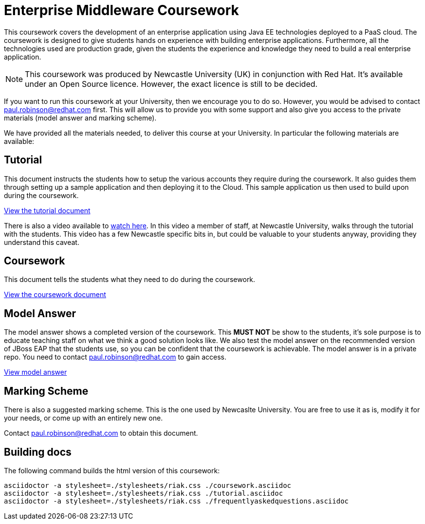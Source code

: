 = Enterprise Middleware Coursework

This coursework covers the development of an enterprise application using Java EE technologies deployed to a PaaS cloud. 
The coursework is designed to give students hands on experience with building enterprise applications.
Furthermore, all the technologies used are production grade, given the students the experience and knowledge they need to build a real enterprise application.

NOTE: This coursework was produced by Newcastle University (UK) in conjunction with Red Hat. It's available under an Open Source licence.
However, the exact licence is still to be decided.

If you want to run this coursework at your University, then we encourage you to do so.
However, you would be advised to contact paul.robinson@redhat.com first.
This will allow us to provide you with some support and also give you access to the private materials (model answer and marking scheme).

We have provided all the materials needed, to deliver this course at your University. In particular the following materials are available:

== Tutorial
This document instructs the students how to setup the various accounts they require during the coursework.
It also guides them through setting up a sample application and then deploying it to the Cloud.
This sample application us then used to build upon during the coursework.

link:./tutorial.asciidoc[View the tutorial document]

There is also a video available to https://www.youtube.com/watch?v=JGm2yS4JIog[watch here].
In this video a member of staff, at Newcastle University, walks through the tutorial with the students.
This video has a few Newcastle specific bits in, but could be valuable to your students anyway, providing they understand this caveat.

== Coursework
This document tells the students what they need to do during the coursework.

link:./coursework.asciidoc[View the coursework document]

== Model Answer
The model answer shows a completed version of the coursework.
This *MUST NOT* be show to the students, it's sole purpose is to educate teaching staff on what we think a good solution looks like.
We also test the model answer on the recommended version of JBoss EAP that the students use, so you can be confident that the coursework is achievable.
The model answer is in a private repo. You need to contact paul.robinson@redhat.com to gain access.

https://github.com/NewcastleComputingScience/csc8104-model/tree/master/contacts-angularjs[View model answer]

== Marking Scheme
There is also a suggested marking scheme.
This is the one used by Newcaslte University.
You are free to use it as is, modify it for your needs, or come up with an entirely new one.

Contact paul.robinson@redhat.com to obtain this document.

== Building docs
The following command builds the html version of this coursework:

    asciidoctor -a stylesheet=./stylesheets/riak.css ./coursework.asciidoc
    asciidoctor -a stylesheet=./stylesheets/riak.css ./tutorial.asciidoc
    asciidoctor -a stylesheet=./stylesheets/riak.css ./frequentlyaskedquestions.asciidoc